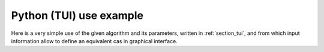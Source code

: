 Python (TUI) use example
++++++++++++++++++++++++

Here is a very simple use of the given algorithm and its parameters, written in
:ref:`section_tui`, and from which input information allow to define an
equivalent cas in graphical interface.
